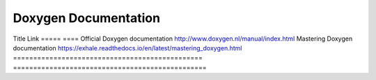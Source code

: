 Doxygen Documentation
=====================

Title   Link
=====   ====
Official Doxygen documentation                   http://www.doxygen.nl/manual/index.html
Mastering Doxygen documentation                  https://exhale.readthedocs.io/en/latest/mastering_doxygen.html
===============================================  ================================================
